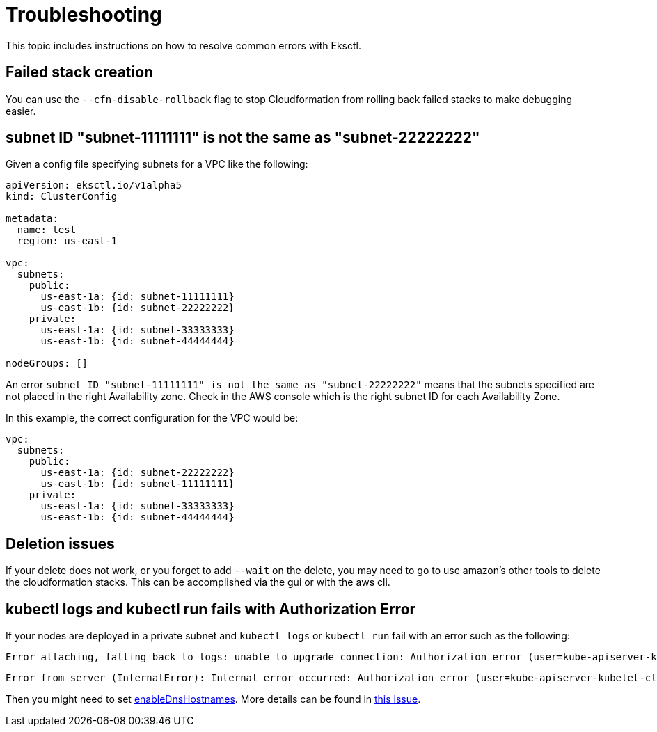 [[troubleshooting,troubleshooting.title]]
= Troubleshooting
:info_doctype: chapter

This topic includes instructions on how to resolve common errors with Eksctl.

== Failed stack creation

You can use the `--cfn-disable-rollback` flag to stop Cloudformation from rolling
back failed stacks to make debugging easier.

== subnet ID "subnet-11111111" is not the same as "subnet-22222222"

Given a config file specifying subnets for a VPC like the following:

[,yaml]
----
apiVersion: eksctl.io/v1alpha5
kind: ClusterConfig

metadata:
  name: test
  region: us-east-1

vpc:
  subnets:
    public:
      us-east-1a: {id: subnet-11111111}
      us-east-1b: {id: subnet-22222222}
    private:
      us-east-1a: {id: subnet-33333333}
      us-east-1b: {id: subnet-44444444}

nodeGroups: []
----

An error `subnet ID "subnet-11111111" is not the same as "subnet-22222222"` means that the subnets specified are not
placed in the right Availability zone. Check in the AWS console which is the right subnet ID for each Availability Zone.

In this example, the correct configuration for the VPC would be:

[,yaml]
----
vpc:
  subnets:
    public:
      us-east-1a: {id: subnet-22222222}
      us-east-1b: {id: subnet-11111111}
    private:
      us-east-1a: {id: subnet-33333333}
      us-east-1b: {id: subnet-44444444}
----

== Deletion issues

If your delete does not work, or you forget to add `--wait` on the delete, you may need to go to use amazon's other tools to delete the cloudformation stacks. This can be accomplished via the gui or with the aws cli.

== kubectl logs and kubectl run fails with Authorization Error

If your nodes are deployed in a private subnet and `kubectl logs` or `kubectl run` fail with an error such as the following:

----
Error attaching, falling back to logs: unable to upgrade connection: Authorization error (user=kube-apiserver-kubelet-client, verb=create, resource=nodes, subresource=proxy)
----

----
Error from server (InternalError): Internal error occurred: Authorization error (user=kube-apiserver-kubelet-client, verb=get, resource=nodes, subresource=proxy)
----

Then you might need to set link:vpc/latest/userguide/vpc-dns.html#vpc-dns-support["enableDnsHostnames",type="documentation"]. More details can be found in https://github.com/eksctl-io/eksctl/issues/4645[this issue].
